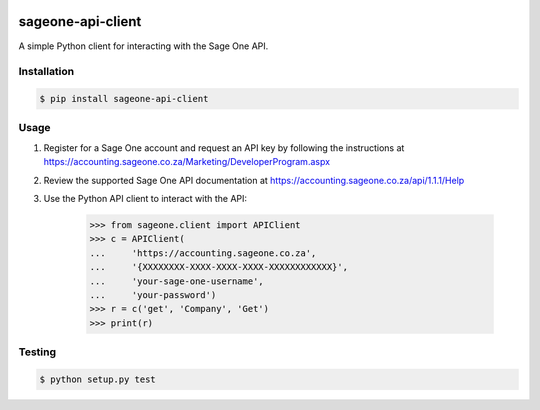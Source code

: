 .. image:: https://travis-ci.org/maxnaude/sageone-api-client.svg?branch=master
    :target: https://travis-ci.org/maxnaude/sageone-api-client

sageone-api-client
==================

A simple Python client for interacting with the Sage One API.


Installation
------------

.. code-block:: bash

    $ pip install sageone-api-client


Usage
-----

1. Register for a Sage One account and request an API key by following the instructions at https://accounting.sageone.co.za/Marketing/DeveloperProgram.aspx
2. Review the supported Sage One API documentation at https://accounting.sageone.co.za/api/1.1.1/Help
3. Use the Python API client to interact with the API:

    .. code-block:: python

        >>> from sageone.client import APIClient
        >>> c = APIClient(
        ...     'https://accounting.sageone.co.za',
        ...     '{XXXXXXXX-XXXX-XXXX-XXXX-XXXXXXXXXXXX}',
        ...     'your-sage-one-username',
        ...     'your-password')
        >>> r = c('get', 'Company', 'Get')
        >>> print(r)


Testing
-------

.. code-block:: bash

    $ python setup.py test
